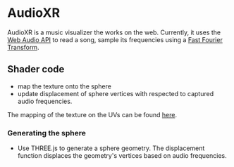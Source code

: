 * AudioXR

AudioXR is a music visualizer the works on the web. Currently, it uses the [[https://developer.mozilla.org/en-US/docs/Web/API/Web_Audio_API][Web Audio API]] to read a song, sample its frequencies using a [[https://developer.mozilla.org/en-US/docs/Web/API/Web_Audio_API/Visualizations_with_Web_Audio_API][Fast Fourier Transform]].

** Shader code
   
- map the texture onto the sphere
- update displacement of sphere vertices with respected to captured audio frequencies.

The mapping of the texture on the UVs can be found [[https://github.com/mecs13/nova-protos/blob/47323c5de0a32cf3fac10884ad820ed2c989f6bb/meca-flu/index.html#L45][here]].

*** Generating the sphere
   
- Use THREE.js to generate a sphere geometry. The displacement function displaces the geometry's vertices based on audio frequencies.

